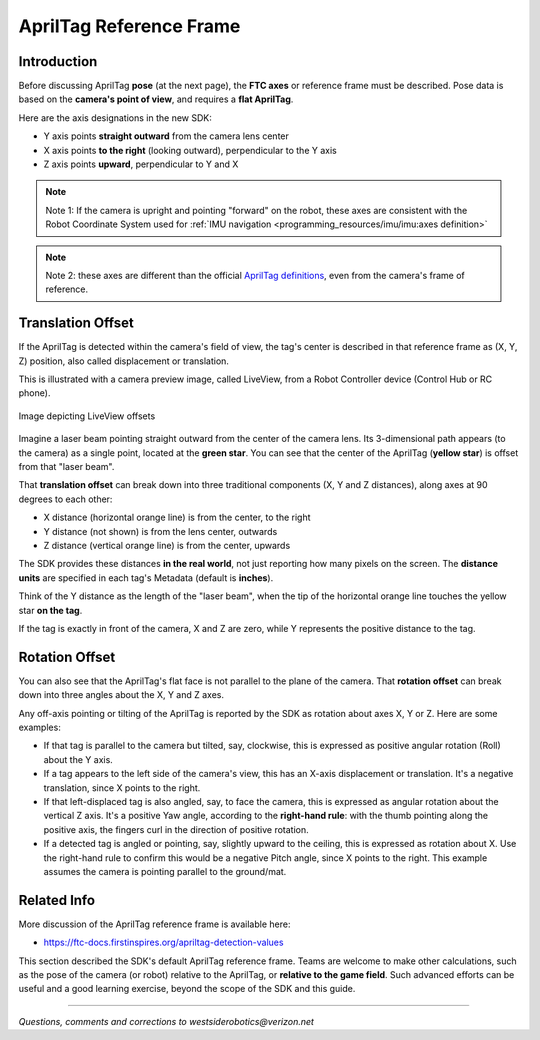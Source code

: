 AprilTag Reference Frame
========================

Introduction
------------

Before discussing AprilTag **pose** (at the next page), the **FTC axes** or
reference frame must be described.  Pose data is based on the **camera's
point of view**, and requires a **flat AprilTag**.

Here are the axis designations in the new SDK:

- Y axis points **straight outward** from the camera lens center
- X axis points **to the right** (looking outward), perpendicular to the Y axis
- Z axis points **upward**, perpendicular to Y and X

.. note::
   Note 1: If the camera is upright and pointing "forward" on the robot, these
   axes are consistent with the Robot Coordinate System used for 
   :ref:`IMU navigation <programming_resources/imu/imu:axes definition>`

.. note::
   Note 2: these axes are different than the official `AprilTag definitions
   <https://github.com/AprilRobotics/apriltag/wiki/AprilTag-User-Guide#coordinate-system>`__,
   even from the camera's frame of reference.

Translation Offset
------------------

If the AprilTag is detected within the camera's field of view, the tag's center
is described in that reference frame as (X, Y, Z) position, also called
displacement or translation.

This is illustrated with a camera preview image, called LiveView, from a Robot
Controller device (Control Hub or RC phone).

.. figure:: images/200-CH-LiveView-offsets-crop.png
   :width: 75%
   :align: center
   :alt: LiveView Offsets

   Image depicting LiveView offsets

Imagine a laser beam pointing straight outward from the center of the camera
lens.  Its 3-dimensional path appears (to the camera) as a single point,
located at the **green star**.  You can see that the center of the AprilTag
(**yellow star**) is offset from that "laser beam".

That **translation offset** can break down into three traditional components
(X, Y and Z distances), along axes at 90 degrees to each other:

- X distance (horizontal orange line) is from the center, to the right
- Y distance (not shown) is from the lens center, outwards
- Z distance (vertical orange line) is from the center, upwards

The SDK provides these distances **in the real world**, not just reporting how
many pixels on the screen.  The **distance units** are specified in each tag's
Metadata (default is **inches**).

Think of the Y distance as the length of the "laser beam", when the tip of the
horizontal orange line touches the yellow star **on the tag**.

If the tag is exactly in front of the camera, X and Z are zero, while Y
represents the positive distance to the tag.

Rotation Offset
---------------

You can also see that the AprilTag's flat face is not parallel to the plane of
the camera.  That **rotation offset** can break down into three angles about
the X, Y and Z axes.

Any off-axis pointing or tilting of the AprilTag is reported by the SDK as
rotation about axes X, Y or Z.  Here are some examples:

- If that tag is parallel to the camera but tilted, say, clockwise, this is
  expressed as positive angular rotation (Roll) about the Y axis.

- If a tag appears to the left side of the camera's view, this has an X-axis
  displacement or translation.  It's a negative translation, since X points to
  the right.

- If that left-displaced tag is also angled, say, to face the camera, this is
  expressed as angular rotation about the vertical Z axis.    It's a positive
  Yaw angle, according to the **right-hand rule**: with the thumb pointing
  along the positive axis, the fingers curl in the direction of positive
  rotation.

- If a detected tag is angled or pointing, say, slightly upward to the ceiling,
  this is expressed as rotation about X.  Use the right-hand rule to confirm
  this would be a negative Pitch angle, since X points to the right.   This
  example assumes the camera is pointing parallel to the ground/mat.

Related Info
------------

More discussion of the AprilTag reference frame is available here:

- https://ftc-docs.firstinspires.org/apriltag-detection-values

This section described the SDK's default AprilTag reference frame.  Teams are
welcome to make other calculations, such as the pose of the camera (or robot)
relative to the AprilTag, or **relative to the game field**.  Such advanced
efforts can be useful and a good learning exercise, beyond the scope of the 
SDK and this guide.

====

*Questions, comments and corrections to westsiderobotics@verizon.net*

